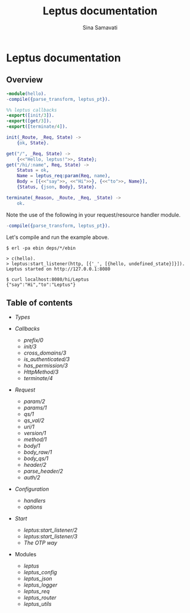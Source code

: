 #+TITLE:    Leptus documentation
#+AUTHOR:   Sina Samavati
#+EMAIL:    sina.samv@gmail.com
#+OPTIONS:  ^:nil toc:nil num:nil

* Leptus documentation
  :PROPERTIES:
  :CUSTOM_ID: docs
  :END:

** Overview
   :PROPERTIES:
   :CUSTOM_ID: preface
   :END:

   #+BEGIN_SRC erlang
   -module(hello).
   -compile({parse_transform, leptus_pt}).

   %% leptus callbacks
   -export([init/3]).
   -export([get/3]).
   -export([terminate/4]).

   init(_Route, _Req, State) ->
       {ok, State}.

   get("/", _Req, State) ->
       {<<"Hello, leptus!">>, State};
   get("/hi/:name", Req, State) ->
       Status = ok,
       Name = leptus_req:param(Req, name),
       Body = [{<<"say">>, <<"Hi">>}, {<<"to">>, Name}],
       {Status, {json, Body}, State}.

   terminate(_Reason, _Route, _Req, _State) ->
       ok.
   #+END_SRC

   Note the use of the following in your request/resource handler module.
   #+BEGIN_SRC erlang
   -compile({parse_transform, leptus_pt}).
   #+END_SRC

   Let's compile and run the example above.

   #+BEGIN_SRC
   $ erl -pa ebin deps/*/ebin
   #+END_SRC

   #+BEGIN_SRC
   > c(hello).
   > leptus:start_listener(http, [{'_', [{hello, undefined_state}]}]).
   Leptus started on http://127.0.0.1:8080
   #+END_SRC

   #+BEGIN_SRC
   $ curl localhost:8080/hi/Leptus
   {"say":"Hi","to":"Leptus"}
   #+END_SRC

** Table of contents
   :PROPERTIES:
   :CUSTOM_ID: toc
   :END:

   - [[types.org][Types]]

   - [[callbacks.org][Callbacks]]
     - [[callbacks.org#prefix0][prefix/0]]
     - [[callbacks.org#init3][init/3]]
     - [[callbacks.org#cross_domains3][cross_domains/3]]
     - [[callbacks.org#is_authenticated3][is_authenticated/3]]
     - [[callbacks.org#has_permission3][has_permission/3]]
     - [[callbacks.org#httpmethod3][HttpMethod/3]]
     - [[callbacks.org#terminate4][terminate/4]]

   - [[leptus_req.org][Request]]
     - [[leptus_req.org#param2][param/2]]
     - [[leptus_req.org#params1][params/1]]
     - [[leptus_req.org#qs1][qs/1]]
     - [[leptus_req.org#qs_val2][qs_val/2]]
     - [[leptus_req.org#uri1][uri/1]]
     - [[leptus_req.org#version1][version/1]]
     - [[leptus_req.org#method1][method/1]]
     - [[leptus_req.org#body1][body/1]]
     - [[leptus_req.org#body_raw1][body_raw/1]]
     - [[leptus_req.org#body_qs1][body_qs/1]]
     - [[leptus_req.org#header2][header/2]]
     - [[leptus_req.org#parse_header2][parse_header/2]]
     - [[leptus_req.org#auth2][auth/2]]

   - [[configuration.org][Configuration]]
     - [[configuration.org#handlers][handlers]]
     - [[configuration.org#options][options]]

   - [[start.org][Start]]
     - [[start.org#start_listener2][leptus:start_listener/2]]
     - [[start.org#start_listener3][leptus:start_listener/3]]
     - [[start.org#the-otp-way][The OTP way]]

   - Modules
     - [[leptus.org][leptus]]
     - [[leptus_config.org][leptus_config]]
     - [[leptus_json.org][leptus_json]]
     - [[leptus_logger.org][leptus_logger]]
     - [[leptus_req.org][leptus_req]]
     - [[leptus_router.org][leptus_router]]
     - [[leptus_utils.org][leptus_utils]]
